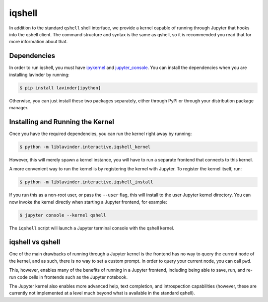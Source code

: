 =======
iqshell
=======

In addition to the standard ``qshell`` shell interface, we provide a kernel
capable of running through Jupyter that hooks into the qshell client.  The
command structure and syntax is the same as qshell, so it is recommended you
read that for more information about that.

Dependencies
============

In order to run iqshell, you must have `ipykernel`_ and `jupyter_console`_.
You can install the dependencies when you are installing lavinder by running:

.. code-block:: bash

    $ pip install lavinder[ipython]

Otherwise, you can just install these two packages separately, either through
PyPI or through your distribution package manager.

.. _ipykernel: https://pypi.python.org/pypi/ipykernel
.. _jupyter_console: https://pypi.python.org/pypi/jupyter_console

Installing and Running the Kernel
=================================

Once you have the required dependencies, you can run the kernel right away by
running:

.. code-block:: bash

    $ python -m liblavinder.interactive.iqshell_kernel

However, this will merely spawn a kernel instance, you will have to run a
separate frontend that connects to this kernel.

A more convenient way to run the kernel is by registering the kernel with
Jupyter.  To register the kernel itself, run:

.. code-block:: bash

    $ python -m liblavinder.interactive.iqshell_install

If you run this as a non-root user, or pass the ``--user`` flag, this will
install to the user Jupyter kernel directory.  You can now invoke the kernel
directly when starting a Jupyter frontend, for example:

.. code-block:: bash

    $ jupyter console --kernel qshell

The ``iqshell`` script will launch a Jupyter terminal console with the qshell kernel.

iqshell vs qshell
=================

One of the main drawbacks of running through a Jupyter kernel is the frontend
has no way to query the current node of the kernel, and as such, there is no
way to set a custom prompt.  In order to query your current node, you can call
``pwd``.

This, however, enables many of the benefits of running in a Jupyter frontend,
including being able to save, run, and re-run code cells in frontends such as
the Jupyter notebook.

The Jupyter kernel also enables more advanced help, text completion, and
introspection capabilities (however, these are currently not implemented at a
level much beyond what is available in the standard qshell).
